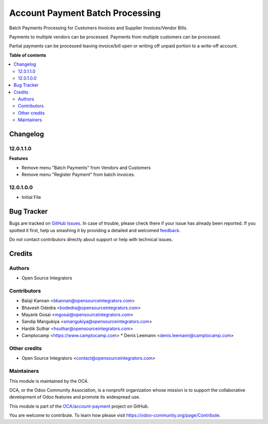 ================================
Account Payment Batch Processing
================================

.. !!!!!!!!!!!!!!!!!!!!!!!!!!!!!!!!!!!!!!!!!!!!!!!!!!!!
   !! This file is generated by oca-gen-addon-readme !!
   !! changes will be overwritten.                   !!
   !!!!!!!!!!!!!!!!!!!!!!!!!!!!!!!!!!!!!!!!!!!!!!!!!!!!

.. |badge1| image:: https://img.shields.io/badge/maturity-Beta-yellow.png
    :target: https://odoo-community.org/page/development-status
    :alt: Beta
.. |badge2| image:: https://img.shields.io/badge/licence-AGPL--3-blue.png
    :target: http://www.gnu.org/licenses/agpl-3.0-standalone.html
    :alt: License: AGPL-3
.. |badge3| image:: https://img.shields.io/badge/github-OCA%2Faccount--payment-lightgray.png?logo=github
    :target: https://github.com/OCA/account-payment/tree/16.0/account_payment_batch_process
    :alt: OCA/account-payment
.. |badge4| image:: https://img.shields.io/badge/weblate-Translate%20me-F47D42.png
    :target: https://translation.odoo-community.org/projects/account-payment-16-0/account-payment-16-0-account_payment_batch_process
    :alt: Translate me on Weblate
.. |badge5| image:: https://img.shields.io/badge/runbot-Try%20me-875A7B.png
    :target: https://runbot.odoo-community.org/runbot/96/16.0
    :alt: Try me on Runbot

|badge1| |badge2| |badge3| |badge4| |badge5| 

Batch Payments Processing for Customers Invoices and Supplier Invoices/Vendor Bills.

Payments to multiple vendors can be processed. Payments from multiple customers can be processed.

Partial payments can be processed leaving invoice/bill open or writing off unpaid portion to a write-off account.

**Table of contents**

.. contents::
   :local:

Changelog
=========

12.0.1.1.0
~~~~~~~~~~

**Features**

- Remove menu "Batch Payments" from Vendors and Customers
- Remove menu "Register Payment" from batch invoices.

12.0.1.0.0
~~~~~~~~~~

- Initial File

Bug Tracker
===========

Bugs are tracked on `GitHub Issues <https://github.com/OCA/account-payment/issues>`_.
In case of trouble, please check there if your issue has already been reported.
If you spotted it first, help us smashing it by providing a detailed and welcomed
`feedback <https://github.com/OCA/account-payment/issues/new?body=module:%20account_payment_batch_process%0Aversion:%2016.0%0A%0A**Steps%20to%20reproduce**%0A-%20...%0A%0A**Current%20behavior**%0A%0A**Expected%20behavior**>`_.

Do not contact contributors directly about support or help with technical issues.

Credits
=======

Authors
~~~~~~~

* Open Source Integrators

Contributors
~~~~~~~~~~~~

* Balaji Kannan <bkannan@opensourceintegrators.com>
* Bhavesh Odedra <bodedra@opensourceintegrators.com>
* Mayank Gosai <mgosai@opensourceintegrators.com>
* Sandip Mangukiya <smangukiya@opensourceintegrators.com>
* Hardik Suthar <hsuthar@opensourceintegrators.com>

* Camptocamp <https://www.camptocamp.com>
  * Denis Leemann <denis.leemann@camptocamp.com>

Other credits
~~~~~~~~~~~~~

* Open Source Integrators <contact@opensourceintegrators.com>

Maintainers
~~~~~~~~~~~

This module is maintained by the OCA.

.. image:: https://odoo-community.org/logo.png
   :alt: Odoo Community Association
   :target: https://odoo-community.org

OCA, or the Odoo Community Association, is a nonprofit organization whose
mission is to support the collaborative development of Odoo features and
promote its widespread use.

This module is part of the `OCA/account-payment <https://github.com/OCA/account-payment/tree/16.0/account_payment_batch_process>`_ project on GitHub.

You are welcome to contribute. To learn how please visit https://odoo-community.org/page/Contribute.
